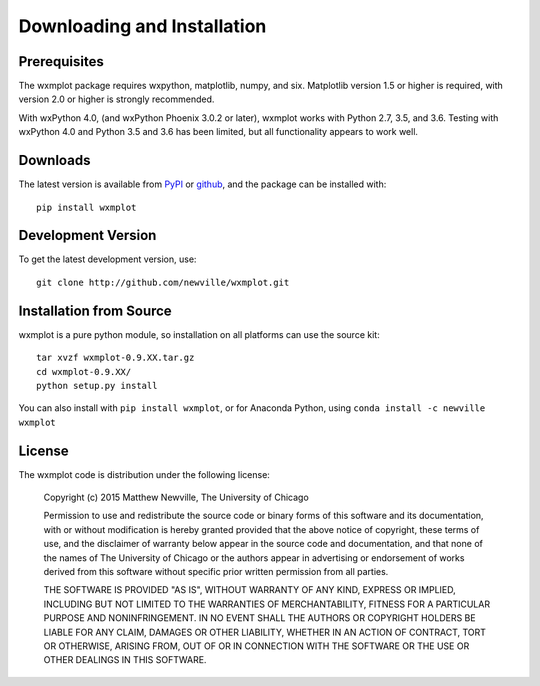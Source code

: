 ====================================
Downloading and Installation
====================================

Prerequisites
~~~~~~~~~~~~~~~

The wxmplot package requires wxpython, matplotlib, numpy, and six.
Matplotlib version 1.5 or higher is required, with version 2.0 or higher is
strongly recommended.

With wxPython 4.0, (and wxPython Phoenix 3.0.2 or later), wxmplot works
with Python 2.7, 3.5, and 3.6.  Testing with wxPython 4.0 and Python 3.5
and 3.6 has been limited, but all functionality appears to work well.


Downloads
~~~~~~~~~~~~~

.. _github:   http://github.com/newwville/wxmplot
.. _PyPI:     http://pypi.python.org/pypi/wxmplot

The latest version is available from `PyPI`_ or `github`_, and the package
can be installed with::

   pip install wxmplot

Development Version
~~~~~~~~~~~~~~~~~~~~~~~~

To get the latest development version, use::

   git clone http://github.com/newville/wxmplot.git

Installation from Source
~~~~~~~~~~~~~~~~~~~~~~~~~~~~~

wxmplot is a pure python module, so installation on all platforms can use the source kit::

   tar xvzf wxmplot-0.9.XX.tar.gz
   cd wxmplot-0.9.XX/
   python setup.py install

You can also install with ``pip install wxmplot``, or for Anaconda Python,
using ``conda install -c newville wxmplot``

License
~~~~~~~~~~~~~

The wxmplot code is distribution under the following license:

  Copyright (c) 2015 Matthew Newville, The University of Chicago

  Permission to use and redistribute the source code or binary forms of this
  software and its documentation, with or without modification is hereby
  granted provided that the above notice of copyright, these terms of use,
  and the disclaimer of warranty below appear in the source code and
  documentation, and that none of the names of The University of Chicago or
  the authors appear in advertising or endorsement of works derived from this
  software without specific prior written permission from all parties.

  THE SOFTWARE IS PROVIDED "AS IS", WITHOUT WARRANTY OF ANY KIND, EXPRESS OR
  IMPLIED, INCLUDING BUT NOT LIMITED TO THE WARRANTIES OF MERCHANTABILITY,
  FITNESS FOR A PARTICULAR PURPOSE AND NONINFRINGEMENT.  IN NO EVENT SHALL
  THE AUTHORS OR COPYRIGHT HOLDERS BE LIABLE FOR ANY CLAIM, DAMAGES OR OTHER
  LIABILITY, WHETHER IN AN ACTION OF CONTRACT, TORT OR OTHERWISE, ARISING
  FROM, OUT OF OR IN CONNECTION WITH THE SOFTWARE OR THE USE OR OTHER
  DEALINGS IN THIS SOFTWARE.
